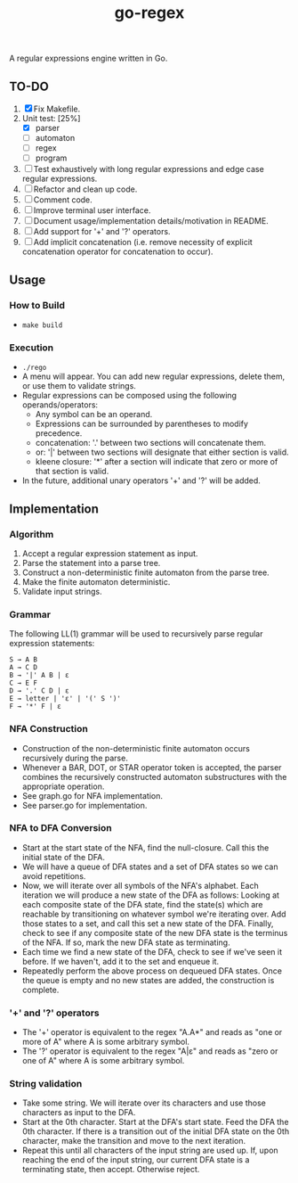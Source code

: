 #+TITLE: go-regex

A regular expressions engine written in Go.

** TO-DO
0. [X] Fix Makefile.
1. Unit test: [25%]
  * [X] parser
  * [-] automaton
  * [ ] regex
  * [ ] program
2. [ ] Test exhaustively with long regular expressions and edge case regular expressions.
3. [ ] Refactor and clean up code.
4. [ ] Comment code.
5. [ ] Improve terminal user interface.
6. [ ] Document usage/implementation details/motivation in README.
7. [ ] Add support for '+' and '?' operators.
8. [ ] Add implicit concatenation (i.e. remove necessity of explicit concatenation operator for concatenation to occur).

** Usage

*** How to Build
- ~make build~

*** Execution
- ~./rego~
- A menu will appear. You can add new regular expressions, delete them, or use them to validate strings.
- Regular expressions can be composed using the following operands/operators:
  + Any symbol can be an operand.
  + Expressions can be surrounded by parentheses to modify precedence.
  + concatenation: '.' between two sections will concatenate them.
  + or: '|' between two sections will designate that either section is valid.
  + kleene closure: '*' after a section will indicate that zero or more of that section is valid.
- In the future, additional unary operators '+' and '?' will be added.

** Implementation

*** Algorithm
1. Accept a regular expression statement as input.
2. Parse the statement into a parse tree.
3. Construct a non-deterministic finite automaton from the parse tree.
4. Make the finite automaton deterministic.
5. Validate input strings.

*** Grammar
The following LL(1) grammar will be used to recursively parse regular expression statements:

#+BEGIN_SRC
S → A B
A → C D
B → '|' A B | ε
C → E F
D → '.' C D | ε
E → letter | 'ε' | '(' S ')'
F → '*' F | ε
#+END_SRC

*** NFA Construction
- Construction of the non-deterministic finite automaton occurs recursively during the parse.
- Whenever a BAR, DOT, or STAR operator token is accepted, the parser combines the recursively constructed automaton substructures with the appropriate operation.
- See graph.go for NFA implementation.
- See parser.go for implementation.

*** NFA to DFA Conversion
- Start at the start state of the NFA, find the null-closure. Call this the initial state of the DFA.
- We will have a queue of DFA states and a set of DFA states so we can avoid repetitions.
- Now, we will iterate over all symbols of the NFA's alphabet. Each iteration we will produce a new state of the DFA as follows: Looking at each composite state of
  the DFA state, find the state(s) which are reachable by transitioning on whatever symbol we're iterating over. Add those states to a set, and call this set a
  new state of the DFA. Finally, check to see if any composite state of the new DFA state is the terminus of the NFA. If so, mark the new DFA state as terminating.
- Each time we find a new state of the DFA, check to see if we've seen it before. If we haven't, add it to the set and enqueue it.
- Repeatedly perform the above process on dequeued DFA states. Once the queue is empty and no new states are added, the construction is
  complete.

*** '+' and '?' operators
- The '+' operator is equivalent to the regex "A.A*" and reads as "one or more of A" where A is some arbitrary symbol.
- The '?' operator is equivalent to the regex "A|ε" and reads as "zero or one of A" where A is some arbitrary symbol.

*** String validation
- Take some string. We will iterate over its characters and use those characters as input to the DFA.
- Start at the 0th character. Start at the DFA's start state. Feed the DFA the 0th character. If there is a transition out of the initial DFA state on the 0th character, make the transition and move to the next iteration.
- Repeat this until all characters of the input string are used up. If, upon reaching the end of the input string, our current DFA state is a terminating state, then
  accept. Otherwise reject.
